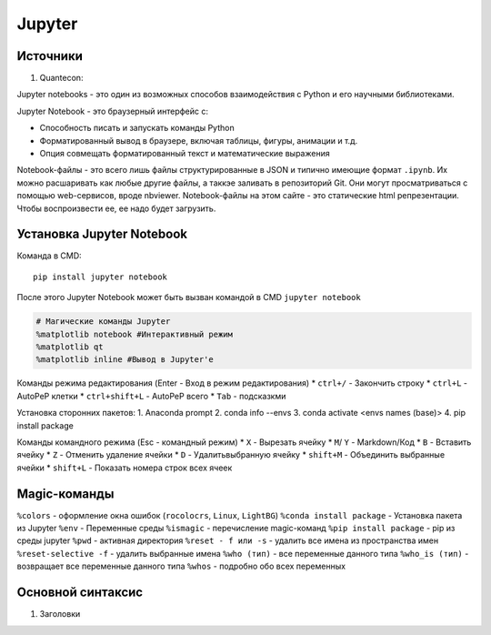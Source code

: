 Jupyter
============================

Источники
---------

1. Quantecon:  

Jupyter notebooks - это один из возможных способов взаимодействия с Python и его научными библиотеками.

Jupyter Notebook - это браузерный интерфейс с: 

* Способность писать и запускать команды Python
* Форматированный вывод в браузере, включая таблицы, фигуры, анимации и т.д.
* Опция совмещать форматированный текст и математические выражения

Notebook-файлы - это всего лишь файлы структурированные в JSON и типично имеющие формат ``.ipynb``. Их можно расшаривать как любые другие файлы, а таккэе заливать в репозиторий Git. Они могут просматриваться с помощью web-сервисов, вроде nbviewer. Notebook-файлы на этом сайте - это статические html репрезентации. Чтобы воспроизвести ее, ее надо будет загрузить. 


Установка Jupyter Notebook
--------------------------

Команда в CMD::

    pip install jupyter notebook

После этого Jupyter Notebook может быть вызван командой в CMD ``jupyter notebook``


.. code:: ipython3

    # Магические команды Jupyter
    %matplotlib notebook #Интерактивный режим
    %matplotlib qt
    %matplotlib inline #Вывод в Jupyter'е

Команды режима редактирования (Enter - Вход в режим редактирования)
* ``ctrl+/`` - Закончить строку
* ``ctrl+L`` - AutoPeP клетки
* ``ctrl+shift+L`` - AutoPeP всего
* ``Tab`` - подсказкми

Установка сторонних пакетов:
1. Anaconda prompt
2. conda info --envs
3. conda activate <envs names (base)>
4. pip install package

Команды командного режима (Esc - командный режим)
* ``X`` - Вырезать ячейку
* ``M``/ ``Y`` - Markdown/Код
* ``B`` - Вставить ячейку
* ``Z`` - Отменить удаление ячейки
* ``D`` - Удалитьвыбранную ячейку
* ``shift+M`` - Объединить выбранные ячейки
* ``shift+L`` - Показать номера строк всех ячеек

Magic-команды
----------------

``%colors`` - оформление окна ошибок (``rocolocrs``, ``Linux``, ``LightBG``)
``%conda install package`` - Установка пакета из Jupyter
``%env`` - Переменные среды
``%ismagic`` - перечисление magic-команд
``%pip install package`` - pip из среды jupyter
``%pwd`` - активная директория
``%reset - f или -s`` - удалить все имена из пространства имен
``%reset-selective -f`` - удалить выбранные имена
``%who (тип)`` - все переменные данного типа
``%who_is (тип)`` - возвращает все переменные данного типа
``%whos`` - подробно обо всех переменных


Основной синтаксис
------------------

1. Заголовки


